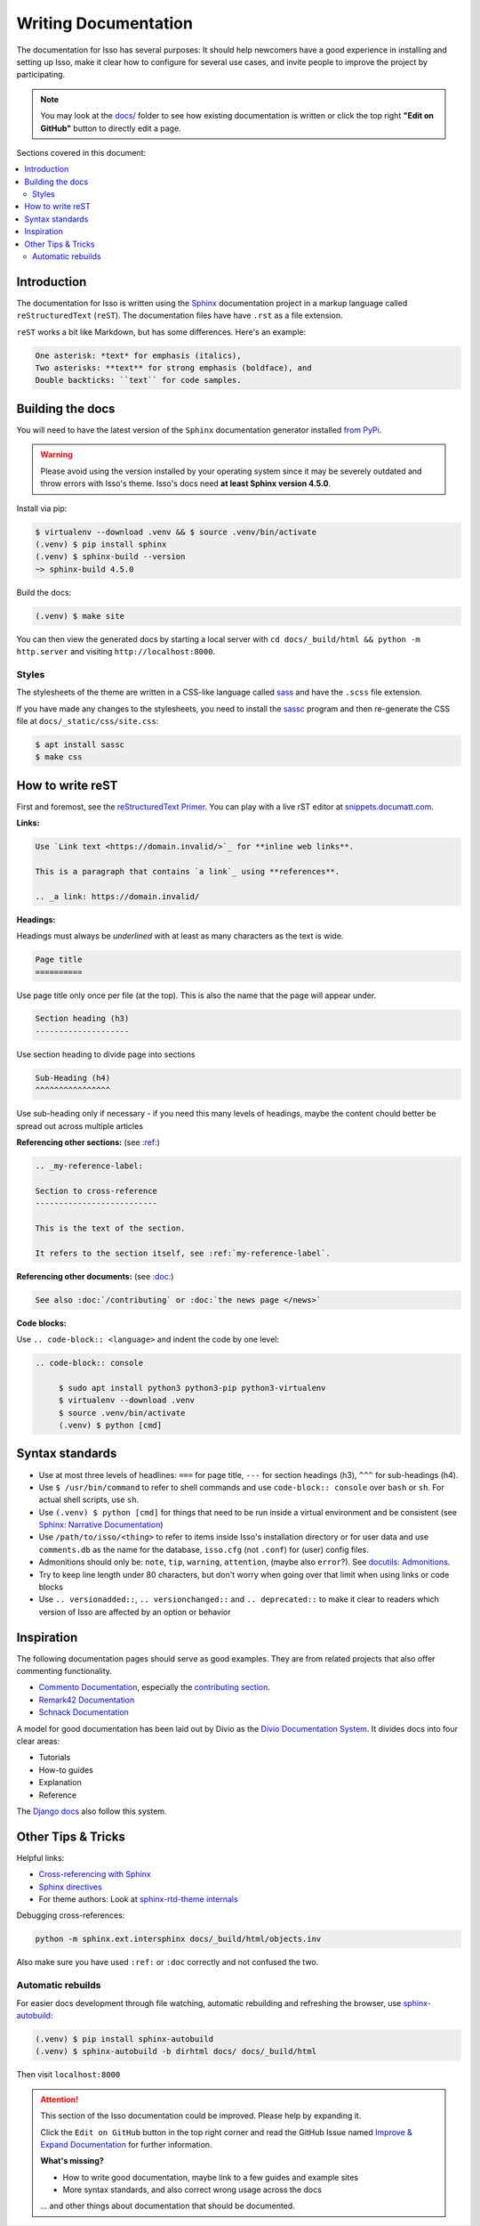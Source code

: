 Writing Documentation
=====================

The documentation for Isso has several purposes: It should help newcomers have
a good experience in installing and setting up Isso, make it clear how to
configure for several use cases, and invite people to improve the project by
participating.

.. note::
   You may look at the `docs/`_ folder to see how existing documentation is
   written or click the top right **"Edit on GitHub"** button to directly edit
   a page.

.. _docs/: https://github.com/isso-comments/isso/tree/master/docs

Sections covered in this document:

.. contents::
   :local:

Introduction
------------

The documentation for Isso is written using the `Sphinx`__ documentation
project in a markup language called ``reStructuredText`` (``reST``). The
documentation files have have ``.rst`` as a file extension.

``reST`` works a bit like Markdown, but has some differences. Here's an
example:

.. code-block:: rst

    One asterisk: *text* for emphasis (italics),
    Two asterisks: **text** for strong emphasis (boldface), and
    Double backticks: ``text`` for code samples.

.. __: https://www.sphinx-doc.org/en/master/

Building the docs
-----------------

You will need to have the latest version of the ``Sphinx`` documentation generator installed
`from PyPi <https://pypi.org/project/Sphinx/>`_.

.. warning:: Please avoid using the version installed by your operating system
   since it may be severely outdated and throw errors with Isso's theme. Isso's
   docs need **at least Sphinx version 4.5.0**.

Install via pip:

.. code-block:: console

   $ virtualenv --download .venv && $ source .venv/bin/activate
   (.venv) $ pip install sphinx
   (.venv) $ sphinx-build --version
   ~> sphinx-build 4.5.0

Build the docs:

.. code-block:: console

   (.venv) $ make site

You can then view the generated docs by starting a local server with
``cd docs/_build/html && python -m http.server`` and visiting ``http://localhost:8000``.

Styles
^^^^^^

The stylesheets of the theme are written in a CSS-like language called
`sass <https://sass-lang.com/guide>`_ and have the ``.scss`` file extension.

If you have made any changes to the stylesheets, you need to install the
`sassc`__ program and then re-generate the CSS file at
``docs/_static/css/site.css``:

.. code-block:: console

   $ apt install sassc
   $ make css

.. __: https://github.com/sass/sassc

How to write reST
-----------------
First and foremost, see the
`reStructuredText Primer <https://www.sphinx-doc.org/en/master/usage/restructuredtext/basics.html>`_.
You can play with a live rST editor at `snippets.documatt.com <https://snippets.documatt.com/>`_.

**Links:**

.. code-block:: rst

    Use `Link text <https://domain.invalid/>`_ for **inline web links**.

    This is a paragraph that contains `a link`_ using **references**.

    .. _a link: https://domain.invalid/

**Headings:**

Headings must always be *underlined* with at least as many characters as the
text is wide.

.. code-block:: rst

   Page title
   ==========

Use page title only once per file (at the top). This is also the name that the
page will appear under.

.. code-block:: rst

   Section heading (h3)
   --------------------

Use section heading to divide page into sections

.. code-block:: rst

   Sub-Heading (h4)
   ^^^^^^^^^^^^^^^^

Use sub-heading only if necessary - if you need this many levels of headings,
maybe the content chould better be spread out across multiple articles

**Referencing other sections:** (see `:ref:`__)

.. code-block:: rst

    .. _my-reference-label:

    Section to cross-reference
    --------------------------

    This is the text of the section.

    It refers to the section itself, see :ref:`my-reference-label`.

.. __: https://www.sphinx-doc.org/en/master/usage/restructuredtext/roles.html#ref-role

**Referencing other documents:** (see `:doc:`__)

.. code-block:: rst

    See also :doc:`/contributing` or :doc:`the news page </news>`

.. __: https://www.sphinx-doc.org/en/master/usage/restructuredtext/roles.html#cross-referencing-documents

**Code blocks:**

Use ``.. code-block:: <language>`` and indent the code by one level:

.. code-block:: rst

   .. code-block:: console

        $ sudo apt install python3 python3-pip python3-virtualenv
        $ virtualenv --download .venv
        $ source .venv/bin/activate
        (.venv) $ python [cmd]

Syntax standards
----------------

- Use at most three levels of headlines:
  ``===`` for page title, ``---`` for section headings (h3), ``^^^`` for
  sub-headings (h4).
- Use ``$ /usr/bin/command`` to refer to shell commands and use
  ``code-block:: console`` over ``bash`` or ``sh``.
  For actual shell scripts, use ``sh``.
- Use ``(.venv) $ python [cmd]`` for things that need to be run inside a
  virtual environment and be consistent
  (see `Sphinx: Narrative Documentation`__)
- Use ``/path/to/isso/<thing>`` to refer to items inside Isso's installation
  directory or for user data and use ``comments.db`` as the name for the
  database, ``isso.cfg`` (not ``.conf``) for (user) config files.
- Admonitions should only be: ``note``, ``tip``, ``warning``, ``attention``,
  (maybe also ``error``?). See `docutils: Admonitions`__.
- Try to keep line length under 80 characters, but don't worry when going over
  that limit when using links or code blocks
- Use ``.. versionadded::``, ``.. versionchanged::`` and ``.. deprecated::`` to
  make it clear to readers which version of Isso are affected by an
  option or behavior

.. __: https://www.sphinx-doc.org/en/master/tutorial/narrative-documentation.html
.. __: https://docutils.sourceforge.io/docs/ref/rst/directives.html#admonitions

Inspiration
-----------

The following documentation pages should serve as good examples. They are from
related projects that also offer commenting functionality.

- `Commento Documentation <https://docs.commento.io/>`_, especially the
  `contributing section <https://docs.commento.io/contributing/>`_.
- `Remark42 Documentation <https://remark42.com/docs/getting-started/installation/>`_
- `Schnack Documentation <https://schnack.cool/>`_

A model for good documentation has been laid out by Divio as the
`Divio Documentation System <https://documentation.divio.com/>`_.
It divides docs into four clear areas:

- Tutorials
- How-to guides
- Explanation
- Reference

The `Django docs <https://docs.djangoproject.com/en/dev/#how-the-documentation-is-organized>`_
also follow this system.

Other Tips & Tricks
-------------------

Helpful links:

- `Cross-referencing with Sphinx <https://docs.readthedocs.io/en/stable/guides/cross-referencing-with-sphinx.html>`_
- `Sphinx directives <https://www.sphinx-doc.org/en/master/usage/restructuredtext/directives.html>`_
- For theme authors: Look at
  `sphinx-rtd-theme internals <https://sphinx-rtd-theme.readthedocs.io/en/stable/configuring.html>`_

Debugging cross-references:

.. code-block:: sh

    python -m sphinx.ext.intersphinx docs/_build/html/objects.inv

Also make sure you have used ``:ref:`` or ``:doc``
correctly and not confused the two.

Automatic rebuilds
^^^^^^^^^^^^^^^^^^

For easier docs development through file watching, automatic rebuilding and
refreshing the browser, use `sphinx-autobuild`_:

.. code-block:: console

   (.venv) $ pip install sphinx-autobuild
   (.venv) $ sphinx-autobuild -b dirhtml docs/ docs/_build/html

Then visit ``localhost:8000``

.. _sphinx-autobuild: https://github.com/executablebooks/sphinx-autobuild


.. attention::

   This section of the Isso documentation could be improved. Please help by expanding it.

   Click the ``Edit on GitHub`` button in the top right corner and read the
   GitHub Issue named
   `Improve & Expand Documentation <https://github.com/isso-comments/isso/issues/797>`_
   for further information.

   **What's missing?**

   - How to write good documentation, maybe link to a few guides and example sites
   - More syntax standards, and also correct wrong usage across the docs

   ... and other things about documentation that should be documented.
